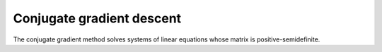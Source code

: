 .. _alg_cgs:

*******************************
Conjugate gradient descent
*******************************

The conjugate gradient method solves systems of linear equations whose matrix is positive-semidefinite.

.. autosummary::
    :toctree: generated/

    ~seemps.cgs.cgs






